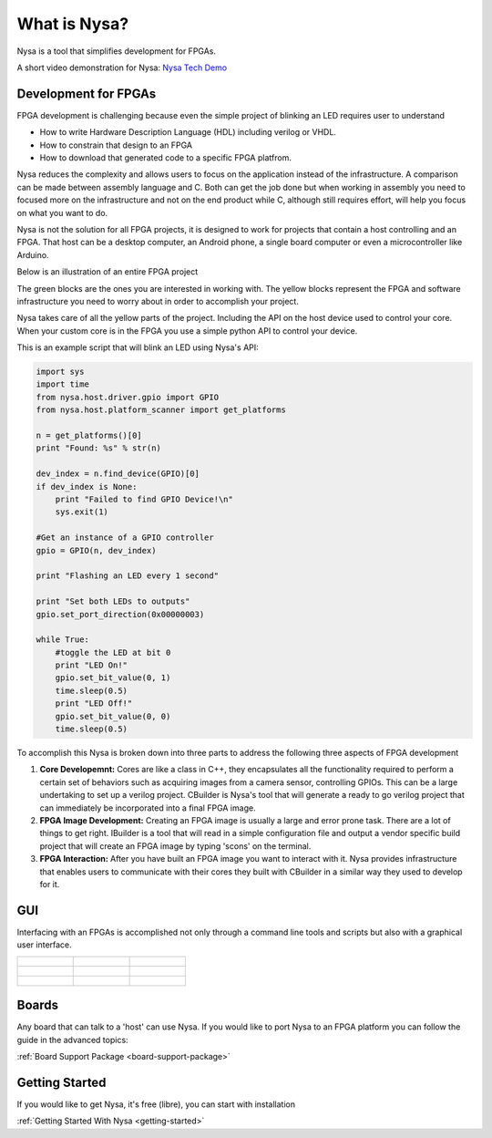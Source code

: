 What is Nysa?
=============

Nysa is a tool that simplifies development for FPGAs.

A short video demonstration for Nysa: `Nysa Tech Demo <https://youtu.be/nnXhLXvEREk>`_

Development for FPGAs
---------------------

FPGA development is challenging because even the simple project of blinking an LED requires user to understand

* How to write Hardware Description Language (HDL) including verilog or VHDL.
* How to constrain that design to an FPGA
* How to download that generated code to a specific FPGA platfrom.

Nysa reduces the complexity and allows users to focus on the application instead of the infrastructure. A comparison can be made between assembly language and C. Both can get the job done but when working in assembly you need to focused more on the infrastructure and not on the end product while C, although still requires effort, will help you focus on what you want to do.

Nysa is not the solution for all FPGA projects, it is designed to work for projects that contain a host controlling and an FPGA. That host can be a desktop computer, an Android phone, a single board computer or even a microcontroller like Arduino.

Below is an illustration of an entire FPGA project

.. image:: ../_static/high_level_view.png
    :target: ../_static/high_level_view.png

The green blocks are the ones you are interested in working with. The yellow blocks represent the FPGA and software infrastructure you need to worry about in order to accomplish your project.

Nysa takes care of all the yellow parts of the project. Including the API on the host device used to control your core. When your custom core is in the FPGA you use a simple python API to control your device.

This is an example script that will blink an LED using Nysa's API:

.. code-block:: python

    import sys
    import time
    from nysa.host.driver.gpio import GPIO
    from nysa.host.platform_scanner import get_platforms

    n = get_platforms()[0]
    print "Found: %s" % str(n)

    dev_index = n.find_device(GPIO)[0]
    if dev_index is None:
        print "Failed to find GPIO Device!\n"
        sys.exit(1)

    #Get an instance of a GPIO controller
    gpio = GPIO(n, dev_index)

    print "Flashing an LED every 1 second"

    print "Set both LEDs to outputs"
    gpio.set_port_direction(0x00000003)

    while True:
        #toggle the LED at bit 0
        print "LED On!"
        gpio.set_bit_value(0, 1)
        time.sleep(0.5)
        print "LED Off!"
        gpio.set_bit_value(0, 0)
        time.sleep(0.5)



To accomplish this Nysa is broken down into three parts to address the following three aspects of FPGA development

#. **Core Developemnt:** Cores are like a class in C++, they encapsulates all the functionality required to perform a certain set of behaviors such as acquiring images from a camera sensor, controlling GPIOs. This can be a large undertaking to set up a verilog project. CBuilder is Nysa's tool that will generate a ready to go verilog project that can immediately be incorporated into a final FPGA image.
#. **FPGA Image Development:** Creating an FPGA image is usually a large and error prone task. There are a lot of things to get right. IBuilder is a tool that will read in a simple configuration file and output a vendor specific build project that will create an FPGA image by typing 'scons' on the terminal.
#. **FPGA Interaction:** After you have built an FPGA image you want to interact with it. Nysa provides infrastructure that enables users to communicate with their cores they built with CBuilder in a similar way they used to develop for it.


GUI
---

Interfacing with an FPGAs is accomplished not only through a command line tools and scripts but also with a graphical user interface. 

+-------------------------------------------------------+---------------------------------------------------------+-----------------------------------------------------+
| .. figure:: ../_static/nysa_gui_gpio_selected.png     | .. figure:: ../_static/nysa_gui_gpio_control.png        | .. figure:: ../_static/nysa_gui_sdb_viewer.png      |
|     :target: ../_static/nysa_gui_gpio_selected.png    |     :target: ../_static/nysa_gui_gpio_control.png       |     :target: ../_static/nysa_gui_sdb_viewer.png     |
+-------------------------------------------------------+---------------------------------------------------------+-----------------------------------------------------+
| .. figure:: ../_static/nysa_gui_i2c_controller.png    | .. figure:: ../_static/nysa_gui_memory_interface.png    | .. figure:: ../_static/nysa_gui_stepper_motor.png   |
|     :target: ../_static/nysa_gui_i2c_controller.png   |     :target: ../_static/nysa_gui_memory_interface.png   |     :target: ../_static/nysa_gui_stepper_motor.png  |
+-------------------------------------------------------+---------------------------------------------------------+-----------------------------------------------------+
| .. figure:: ../_static/nysa_gui_video_playback.png    | .. figure:: ../_static/nysa_gui_creating_image.png      | .. figure:: ../_static/nysa_gui_building_image.png  |
|     :target: ../_static/nysa_gui_video_playback.png   |     :target: ../_static/nysa_gui_creating_image.png     |     :target: ../_static/nysa_gui_building_image.png |
+-------------------------------------------------------+---------------------------------------------------------+-----------------------------------------------------+


Boards
------

Any board that can talk to a 'host' can use Nysa. If you would like to port Nysa to an FPGA platform you can follow the guide in the advanced topics:

:ref:`Board Support Package <board-support-package>`

Getting Started
---------------

If you would like to get Nysa, it's free (libre), you can start with installation

:ref:`Getting Started With Nysa <getting-started>`

